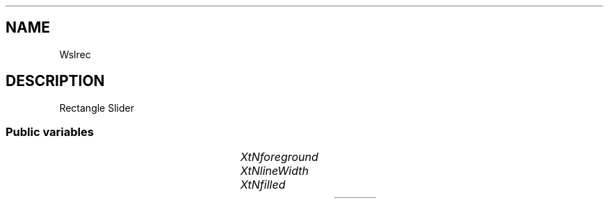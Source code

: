 '\" t
.TH "" 3 "" "Version Unknown To Mankind" "Free Widget Foundation"
.SH NAME
Wslrec
.SH DESCRIPTION
Rectangle Slider




.SS "Public variables"

.ps -2
.TS
center box;
cBsss
lB|lB|lB|lB
l|l|l|l.
Wslrec
Name	Class	Type	Default
XtNforeground	XtCForeground	Pixel 	XtDefaultForeground 
XtNlineWidth	XtCLineWidth	int 	1 
XtNfilled	XtCFilled	Boolean 	False 

.TE
.ps +2


.TP
.I "XtNforeground"



.TP
.I "XtNlineWidth"



.TP
.I "XtNfilled"



.ps -2
.TS
center box;
cBsss
lB|lB|lB|lB
l|l|l|l.
Core
Name	Class	Type	Default
XtNx	XtCX	Position 	0 
XtNy	XtCY	Position 	0 
XtNwidth	XtCWidth	Dimension 	0 
XtNheight	XtCHeight	Dimension 	0 
borderWidth	XtCBorderWidth	Dimension 	0 
XtNcolormap	XtCColormap	Colormap 	NULL 
XtNdepth	XtCDepth	Int 	0 
destroyCallback	XtCDestroyCallback	XTCallbackList 	NULL 
XtNsensitive	XtCSensitive	Boolean 	True 
XtNtm	XtCTm	XTTMRec 	NULL 
ancestorSensitive	XtCAncestorSensitive	Boolean 	False 
accelerators	XtCAccelerators	XTTranslations 	NULL 
borderColor	XtCBorderColor	Pixel 	0 
borderPixmap	XtCBorderPixmap	Pixmap 	NULL 
background	XtCBackground	Pixel 	0 
backgroundPixmap	XtCBackgroundPixmap	Pixmap 	NULL 
mappedWhenManaged	XtCMappedWhenManaged	Boolean 	True 
XtNscreen	XtCScreen	Screen *	NULL 

.TE
.ps +2
